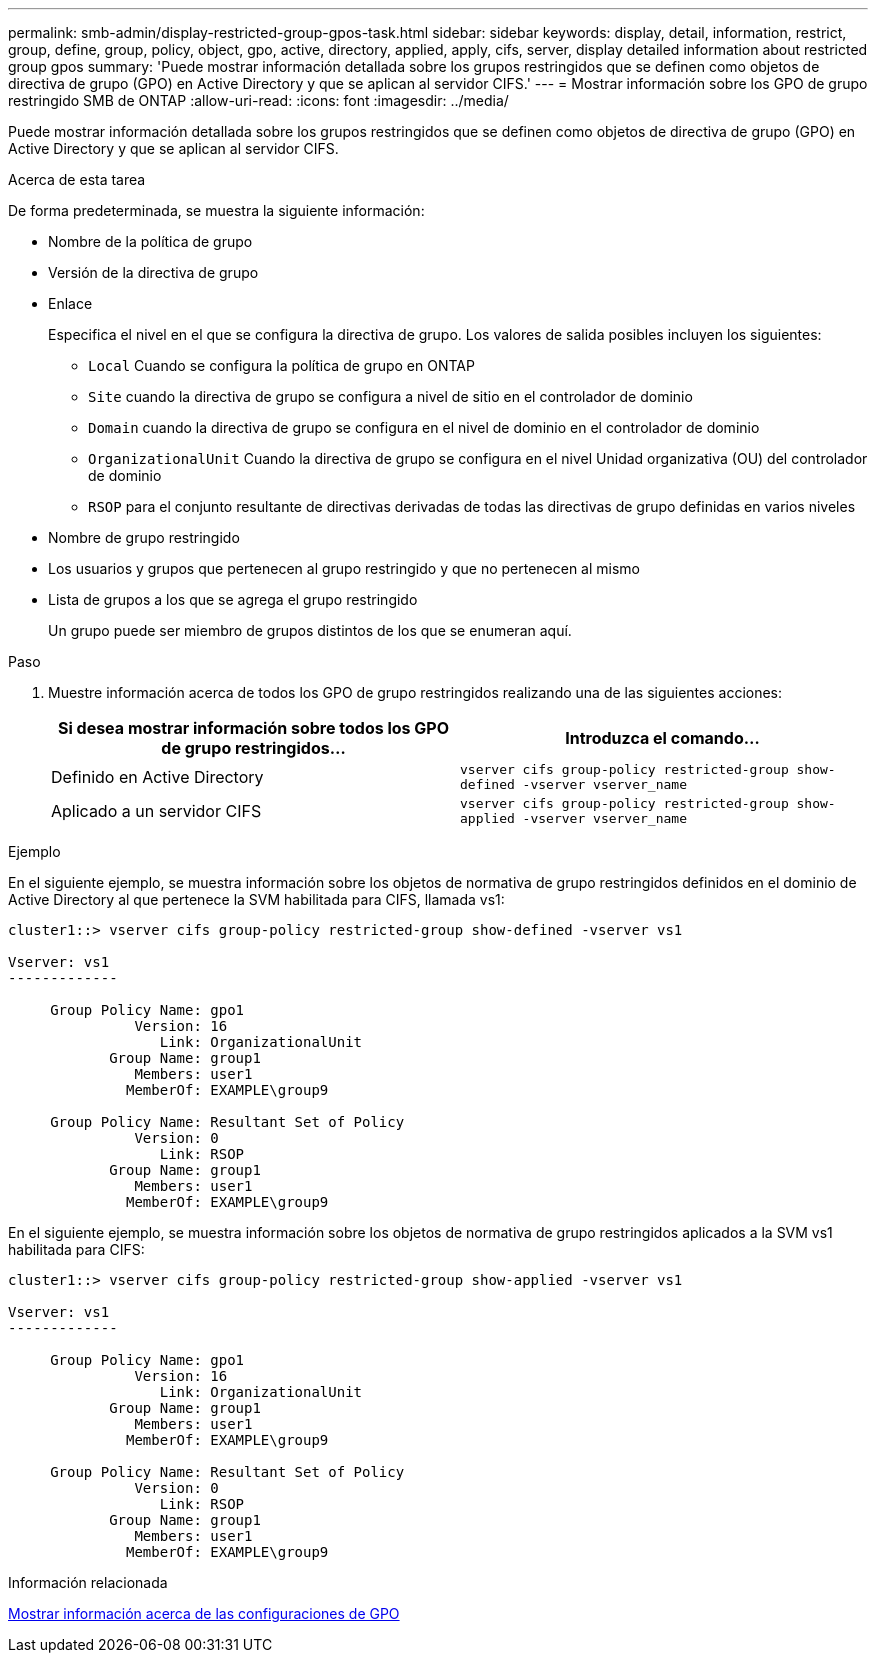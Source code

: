 ---
permalink: smb-admin/display-restricted-group-gpos-task.html 
sidebar: sidebar 
keywords: display, detail, information, restrict, group, define, group, policy, object, gpo, active, directory, applied, apply, cifs, server, display detailed information about restricted group gpos 
summary: 'Puede mostrar información detallada sobre los grupos restringidos que se definen como objetos de directiva de grupo (GPO) en Active Directory y que se aplican al servidor CIFS.' 
---
= Mostrar información sobre los GPO de grupo restringido SMB de ONTAP
:allow-uri-read: 
:icons: font
:imagesdir: ../media/


[role="lead"]
Puede mostrar información detallada sobre los grupos restringidos que se definen como objetos de directiva de grupo (GPO) en Active Directory y que se aplican al servidor CIFS.

.Acerca de esta tarea
De forma predeterminada, se muestra la siguiente información:

* Nombre de la política de grupo
* Versión de la directiva de grupo
* Enlace
+
Especifica el nivel en el que se configura la directiva de grupo. Los valores de salida posibles incluyen los siguientes:

+
** `Local` Cuando se configura la política de grupo en ONTAP
** `Site` cuando la directiva de grupo se configura a nivel de sitio en el controlador de dominio
** `Domain` cuando la directiva de grupo se configura en el nivel de dominio en el controlador de dominio
** `OrganizationalUnit` Cuando la directiva de grupo se configura en el nivel Unidad organizativa (OU) del controlador de dominio
** `RSOP` para el conjunto resultante de directivas derivadas de todas las directivas de grupo definidas en varios niveles


* Nombre de grupo restringido
* Los usuarios y grupos que pertenecen al grupo restringido y que no pertenecen al mismo
* Lista de grupos a los que se agrega el grupo restringido
+
Un grupo puede ser miembro de grupos distintos de los que se enumeran aquí.



.Paso
. Muestre información acerca de todos los GPO de grupo restringidos realizando una de las siguientes acciones:
+
|===
| Si desea mostrar información sobre todos los GPO de grupo restringidos... | Introduzca el comando... 


 a| 
Definido en Active Directory
 a| 
`vserver cifs group-policy restricted-group show-defined -vserver vserver_name`



 a| 
Aplicado a un servidor CIFS
 a| 
`vserver cifs group-policy restricted-group show-applied -vserver vserver_name`

|===


.Ejemplo
En el siguiente ejemplo, se muestra información sobre los objetos de normativa de grupo restringidos definidos en el dominio de Active Directory al que pertenece la SVM habilitada para CIFS, llamada vs1:

[listing]
----
cluster1::> vserver cifs group-policy restricted-group show-defined -vserver vs1

Vserver: vs1
-------------

     Group Policy Name: gpo1
               Version: 16
                  Link: OrganizationalUnit
            Group Name: group1
               Members: user1
              MemberOf: EXAMPLE\group9

     Group Policy Name: Resultant Set of Policy
               Version: 0
                  Link: RSOP
            Group Name: group1
               Members: user1
              MemberOf: EXAMPLE\group9
----
En el siguiente ejemplo, se muestra información sobre los objetos de normativa de grupo restringidos aplicados a la SVM vs1 habilitada para CIFS:

[listing]
----
cluster1::> vserver cifs group-policy restricted-group show-applied -vserver vs1

Vserver: vs1
-------------

     Group Policy Name: gpo1
               Version: 16
                  Link: OrganizationalUnit
            Group Name: group1
               Members: user1
              MemberOf: EXAMPLE\group9

     Group Policy Name: Resultant Set of Policy
               Version: 0
                  Link: RSOP
            Group Name: group1
               Members: user1
              MemberOf: EXAMPLE\group9
----
.Información relacionada
xref:display-gpo-config-task.adoc[Mostrar información acerca de las configuraciones de GPO]
